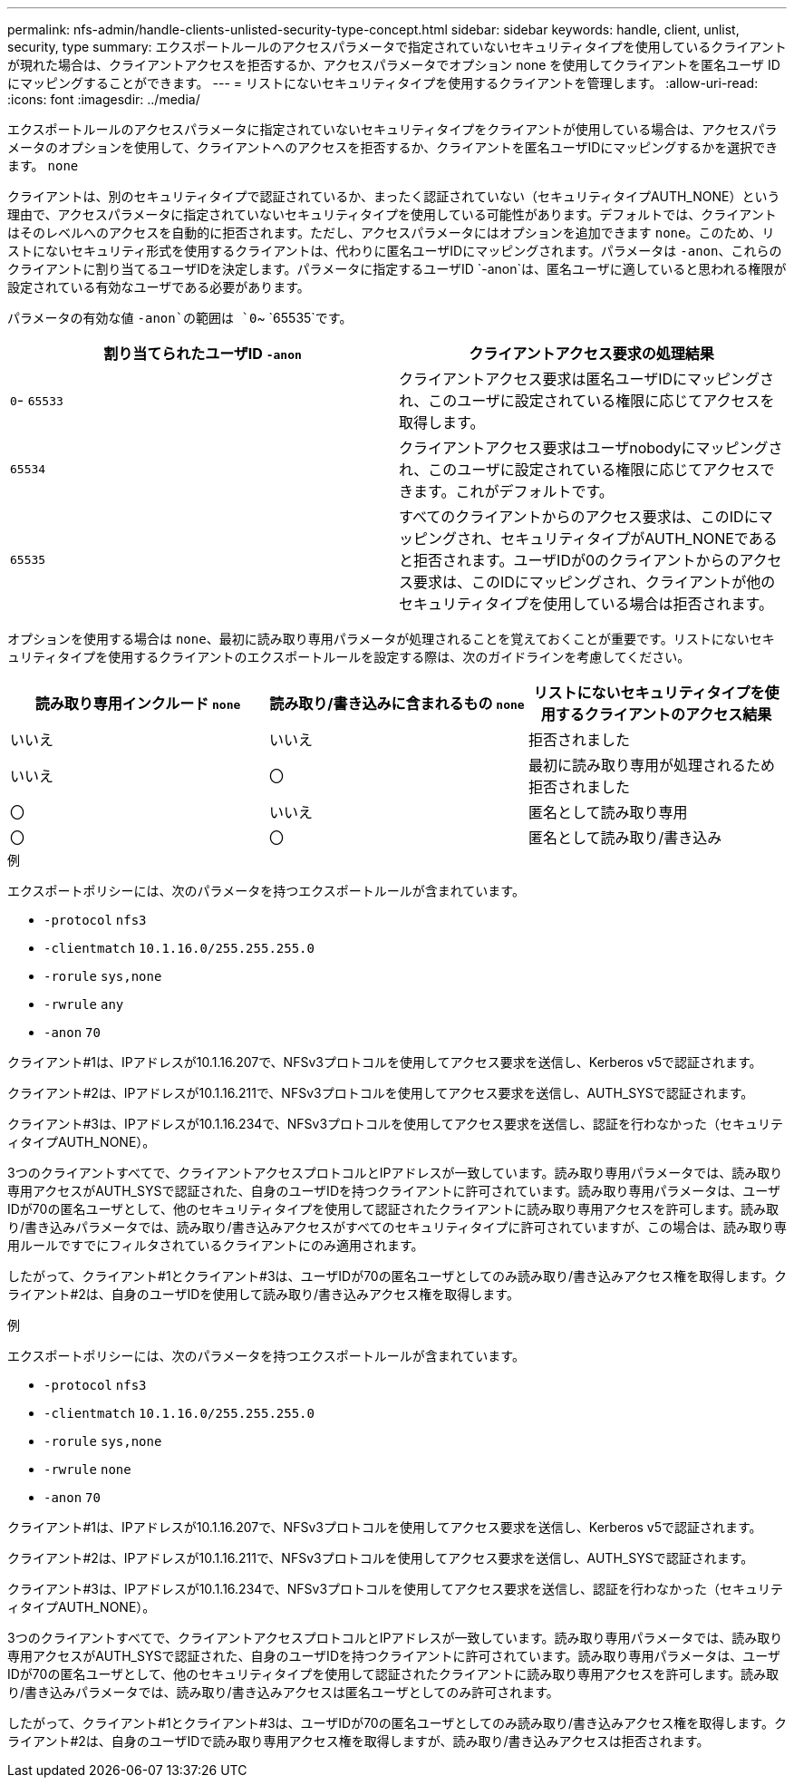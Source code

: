 ---
permalink: nfs-admin/handle-clients-unlisted-security-type-concept.html 
sidebar: sidebar 
keywords: handle, client, unlist, security, type 
summary: エクスポートルールのアクセスパラメータで指定されていないセキュリティタイプを使用しているクライアントが現れた場合は、クライアントアクセスを拒否するか、アクセスパラメータでオプション none を使用してクライアントを匿名ユーザ ID にマッピングすることができます。 
---
= リストにないセキュリティタイプを使用するクライアントを管理します。
:allow-uri-read: 
:icons: font
:imagesdir: ../media/


[role="lead"]
エクスポートルールのアクセスパラメータに指定されていないセキュリティタイプをクライアントが使用している場合は、アクセスパラメータのオプションを使用して、クライアントへのアクセスを拒否するか、クライアントを匿名ユーザIDにマッピングするかを選択できます。 `none`

クライアントは、別のセキュリティタイプで認証されているか、まったく認証されていない（セキュリティタイプAUTH_NONE）という理由で、アクセスパラメータに指定されていないセキュリティタイプを使用している可能性があります。デフォルトでは、クライアントはそのレベルへのアクセスを自動的に拒否されます。ただし、アクセスパラメータにはオプションを追加できます `none`。このため、リストにないセキュリティ形式を使用するクライアントは、代わりに匿名ユーザIDにマッピングされます。パラメータは `-anon`、これらのクライアントに割り当てるユーザIDを決定します。パラメータに指定するユーザID `-anon`は、匿名ユーザに適していると思われる権限が設定されている有効なユーザである必要があります。

パラメータの有効な値 `-anon`の範囲は `0`~ `65535`です。

[cols="2*"]
|===
| 割り当てられたユーザID `-anon` | クライアントアクセス要求の処理結果 


 a| 
`0`- `65533`
 a| 
クライアントアクセス要求は匿名ユーザIDにマッピングされ、このユーザに設定されている権限に応じてアクセスを取得します。



 a| 
`65534`
 a| 
クライアントアクセス要求はユーザnobodyにマッピングされ、このユーザに設定されている権限に応じてアクセスできます。これがデフォルトです。



 a| 
`65535`
 a| 
すべてのクライアントからのアクセス要求は、このIDにマッピングされ、セキュリティタイプがAUTH_NONEであると拒否されます。ユーザIDが0のクライアントからのアクセス要求は、このIDにマッピングされ、クライアントが他のセキュリティタイプを使用している場合は拒否されます。

|===
オプションを使用する場合は `none`、最初に読み取り専用パラメータが処理されることを覚えておくことが重要です。リストにないセキュリティタイプを使用するクライアントのエクスポートルールを設定する際は、次のガイドラインを考慮してください。

[cols="3*"]
|===
| 読み取り専用インクルード `none` | 読み取り/書き込みに含まれるもの `none` | リストにないセキュリティタイプを使用するクライアントのアクセス結果 


 a| 
いいえ
 a| 
いいえ
 a| 
拒否されました



 a| 
いいえ
 a| 
〇
 a| 
最初に読み取り専用が処理されるため拒否されました



 a| 
〇
 a| 
いいえ
 a| 
匿名として読み取り専用



 a| 
〇
 a| 
〇
 a| 
匿名として読み取り/書き込み

|===
.例
エクスポートポリシーには、次のパラメータを持つエクスポートルールが含まれています。

* `-protocol` `nfs3`
* `-clientmatch` `10.1.16.0/255.255.255.0`
* `-rorule` `sys,none`
* `-rwrule` `any`
* `-anon` `70`


クライアント#1は、IPアドレスが10.1.16.207で、NFSv3プロトコルを使用してアクセス要求を送信し、Kerberos v5で認証されます。

クライアント#2は、IPアドレスが10.1.16.211で、NFSv3プロトコルを使用してアクセス要求を送信し、AUTH_SYSで認証されます。

クライアント#3は、IPアドレスが10.1.16.234で、NFSv3プロトコルを使用してアクセス要求を送信し、認証を行わなかった（セキュリティタイプAUTH_NONE）。

3つのクライアントすべてで、クライアントアクセスプロトコルとIPアドレスが一致しています。読み取り専用パラメータでは、読み取り専用アクセスがAUTH_SYSで認証された、自身のユーザIDを持つクライアントに許可されています。読み取り専用パラメータは、ユーザIDが70の匿名ユーザとして、他のセキュリティタイプを使用して認証されたクライアントに読み取り専用アクセスを許可します。読み取り/書き込みパラメータでは、読み取り/書き込みアクセスがすべてのセキュリティタイプに許可されていますが、この場合は、読み取り専用ルールですでにフィルタされているクライアントにのみ適用されます。

したがって、クライアント#1とクライアント#3は、ユーザIDが70の匿名ユーザとしてのみ読み取り/書き込みアクセス権を取得します。クライアント#2は、自身のユーザIDを使用して読み取り/書き込みアクセス権を取得します。

.例
エクスポートポリシーには、次のパラメータを持つエクスポートルールが含まれています。

* `-protocol` `nfs3`
* `-clientmatch` `10.1.16.0/255.255.255.0`
* `-rorule` `sys,none`
* `-rwrule` `none`
* `-anon` `70`


クライアント#1は、IPアドレスが10.1.16.207で、NFSv3プロトコルを使用してアクセス要求を送信し、Kerberos v5で認証されます。

クライアント#2は、IPアドレスが10.1.16.211で、NFSv3プロトコルを使用してアクセス要求を送信し、AUTH_SYSで認証されます。

クライアント#3は、IPアドレスが10.1.16.234で、NFSv3プロトコルを使用してアクセス要求を送信し、認証を行わなかった（セキュリティタイプAUTH_NONE）。

3つのクライアントすべてで、クライアントアクセスプロトコルとIPアドレスが一致しています。読み取り専用パラメータでは、読み取り専用アクセスがAUTH_SYSで認証された、自身のユーザIDを持つクライアントに許可されています。読み取り専用パラメータは、ユーザIDが70の匿名ユーザとして、他のセキュリティタイプを使用して認証されたクライアントに読み取り専用アクセスを許可します。読み取り/書き込みパラメータでは、読み取り/書き込みアクセスは匿名ユーザとしてのみ許可されます。

したがって、クライアント#1とクライアント#3は、ユーザIDが70の匿名ユーザとしてのみ読み取り/書き込みアクセス権を取得します。クライアント#2は、自身のユーザIDで読み取り専用アクセス権を取得しますが、読み取り/書き込みアクセスは拒否されます。
